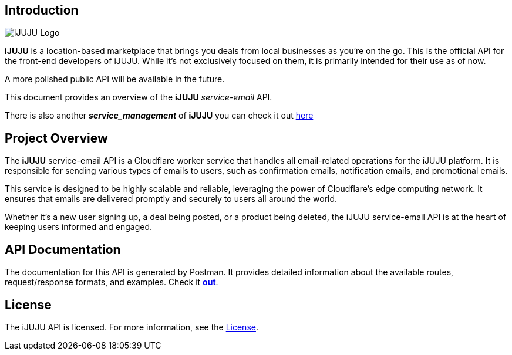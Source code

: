 == Introduction

image::https://i.ibb.co/3h5wKps/Designer.png[iJUJU Logo]

**iJUJU** is a location-based marketplace that brings you deals from local businesses as you're on the go. This is the official API for the front-end developers of iJUJU. While it's not exclusively focused on them, it is primarily intended for their use as of now.

A more polished public API will be available in the future.

This document provides an overview of the **iJUJU** _service-email_ API.

There is also another **_service_management_** of **iJUJU** you can check it out link:https://github.com/Shivansh-Khunger/service-management[here]

== Project Overview

The **iJUJU** service-email API is a Cloudflare worker service that handles all email-related operations for the iJUJU platform. It is responsible for sending various types of emails to users, such as confirmation emails, notification emails, and promotional emails.

This service is designed to be highly scalable and reliable, leveraging the power of Cloudflare's edge computing network. It ensures that emails are delivered promptly and securely to users all around the world.

Whether it's a new user signing up, a deal being posted, or a product being deleted, the iJUJU service-email API is at the heart of keeping users informed and engaged.

== API Documentation

The documentation for this API is generated by Postman. It provides detailed information about the available routes, request/response formats, and examples. Check it link:https://documenter.getpostman.com/view/31474583/2sA35Bc4rR[**out**].

== License

The iJUJU API is licensed. For more information, see the link:./LICENSE.adoc[License].
